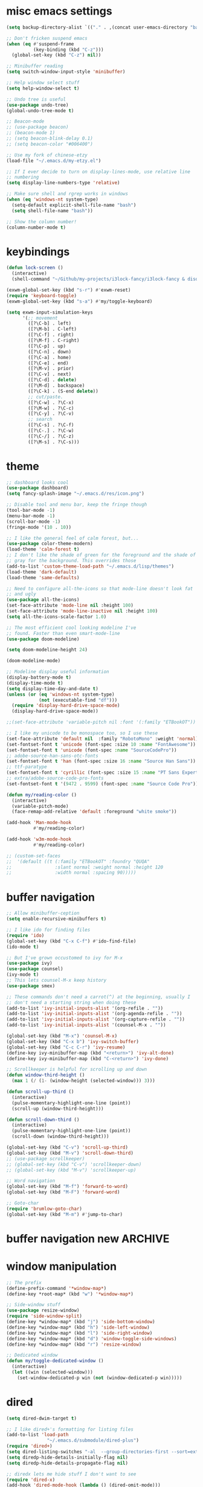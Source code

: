 #+PROPERTY: header-args:emacs-lisp :tangle "~/.emacs.d/config-min.el" :comments both

* misc emacs settings
#+begin_src emacs-lisp
  (setq backup-directory-alist `(("." . ,(concat user-emacs-directory "backups"))))

  ;; Don't fricken suspend emacs
  (when (eq #'suspend-frame
            (key-binding (kbd "C-z")))
    (global-set-key (kbd "C-z") nil))

  ;; Minibuffer reading
  (setq switch-window-input-style 'minibuffer)

  ;; Help window select stuff
  (setq help-window-select t)

  ;; Undo tree is useful
  (use-package undo-tree)
  (global-undo-tree-mode t)

  ;; Beacon-mode
  ;; (use-package beacon)
  ;; (beacon-mode 1)
  ;; (setq beacon-blink-delay 0.1)
  ;; (setq beacon-color "#006400")

  ;; Use my fork of chinese-etzy
  (load-file "~/.emacs.d/my-etzy.el")

  ;; If I ever decide to turn on display-lines-mode, use relative line
  ;; numbering
  (setq display-line-numbers-type 'relative)

  ;; Make sure shell and rgrep works in windows
  (when (eq 'windows-nt system-type)
    (setq-default explicit-shell-file-name "bash")
    (setq shell-file-name "bash"))

  ;; Show the column number!
  (column-number-mode t)
#+end_src
* keybindings
#+begin_src emacs-lisp
  (defun lock-screen ()
    (interactive)
    (shell-command "~/Github/my-projects/i3lock-fancy/i3lock-fancy & disown"))

  (exwm-global-set-key (kbd "s-r") #'exwm-reset)
  (require 'keyboard-toggle)
  (exwm-global-set-key (kbd "s-a") #'my/toggle-keyboard)

  (setq exwm-input-simulation-keys
        '(;; movement
          ([?\C-b] . left)
          ([?\M-b] . C-left)
          ([?\C-f] . right)
          ([?\M-f] . C-right)
          ([?\C-p] . up)
          ([?\C-n] . down)
          ([?\C-a] . home)
          ([?\C-e] . end)
          ([?\M-v] . prior)
          ([?\C-v] . next)
          ([?\C-d] . delete)
          ([?\M-d] . backspace)
          ([?\C-k] . (S-end delete))
          ;; cut/paste.
          ([?\C-w] . ?\C-x)
          ([?\M-w] . ?\C-c)
          ([?\C-y] . ?\C-v)
          ;; search
          ([?\C-s] . ?\C-f)
          ([?\C-.] . ?\C-w)
          ([?\C-/] . ?\C-z)
          ([?\M-s] . ?\C-s)))
#+end_src
* theme
#+begin_src emacs-lisp
  ;; dashboard looks cool
  (use-package dashboard)
  (setq fancy-splash-image "~/.emacs.d/res/icon.png")

  ;; Disable tool and menu bar, keep the fringe though
  (tool-bar-mode -1)
  (menu-bar-mode -1)
  (scroll-bar-mode -1)
  (fringe-mode '(10 . 10))

  ;; I like the general feel of calm forest, but...
  (use-package color-theme-modern)
  (load-theme 'calm-forest t)
  ;; I don't like the shade of green for the foreground and the shade of
  ;; gray for the background. This overrides those
  (add-to-list 'custom-theme-load-path "~/.emacs.d/lisp/themes")
  (load-theme 'dark-default)
  (load-theme 'same-defaults)

  ;; Need to configure all-the-icons so that mode-line doesn't look fat
  ;; and ugly
  (use-package all-the-icons)
  (set-face-attribute 'mode-line nil :height 100)
  (set-face-attribute 'mode-line-inactive nil :height 100)
  (setq all-the-icons-scale-factor 1.0)

  ;; The most efficient cool looking modeline I've
  ;; found. Faster than even smart-mode-line
  (use-package doom-modeline)

  (setq doom-modeline-height 24)

  (doom-modeline-mode)

  ;; Modeline display useful information
  (display-battery-mode t)
  (display-time-mode t)
  (setq display-time-day-and-date t)
  (unless (or (eq 'windows-nt system-type)
              (not (executable-find "df")))
    (require 'display-hard-drive-space-mode)
    (display-hard-drive-space-mode))

  ;;(set-face-attribute 'variable-pitch nil :font '(:family "ETBookOT"))

  ;; I like my unicode to be monospace too, so I use these
  (set-face-attribute 'default nil  :family "RobotoMono" :weight 'normal)
  (set-fontset-font t 'unicode (font-spec :size 10 :name "FontAwesome"))
  (set-fontset-font t 'unicode (font-spec :name "SourceCodePro"))
  ;; adobe-source-han-sans-otc-fonts
  (set-fontset-font t 'han (font-spec :size 16 :name "Source Han Sans"))
  ;; ttf-paratype
  (set-fontset-font t 'cyrillic (font-spec :size 15 :name "PT Sans Expert"))
  ;; extra/adobe-source-code-pro-fonts
  (set-fontset-font t '(9472 . 9599) (font-spec :name "Source Code Pro"))

  (defun my/reading-color ()
    (interactive)
    (variable-pitch-mode)
    (face-remap-add-relative 'default :foreground "white smoke"))

  (add-hook 'Man-mode-hook
            #'my/reading-color)

  (add-hook 'w3m-mode-hook
            #'my/reading-color)

  ;; (custom-set-faces
  ;;  '(default ((t (:family "ETBookOT" :foundry "QUQA"
  ;;                :slant normal :weight normal :height 120
  ;;                :width normal :spacing 90)))))
#+end_src
* buffer navigation
#+begin_src emacs-lisp
  ;; Allow minibuffer-ception
  (setq enable-recursive-minibuffers t)

  ;; I like ido for finding files
  (require 'ido)
  (global-set-key (kbd "C-x C-f") #'ido-find-file)
  (ido-mode t)

  ;; But I've grown occustomed to ivy for M-x
  (use-package ivy)
  (use-package counsel)
  (ivy-mode t)
  ;; This lets counsel-M-x keep history
  (use-package smex)

  ;; These commands don't need a carrot(^) at the beginning, usually I
  ;; don't need a starting string when doing these
  (add-to-list 'ivy-initial-inputs-alist '(org-refile . ""))
  (add-to-list 'ivy-initial-inputs-alist '(org-agenda-refile . ""))
  (add-to-list 'ivy-initial-inputs-alist '(org-capture-refile . ""))
  (add-to-list 'ivy-initial-inputs-alist '(counsel-M-x . ""))

  (global-set-key (kbd "M-x") 'counsel-M-x)
  (global-set-key (kbd "C-x b") 'ivy-switch-buffer)
  (global-set-key (kbd "C-c C-r") 'ivy-resume)
  (define-key ivy-minibuffer-map (kbd "<return>") 'ivy-alt-done)
  (define-key ivy-minibuffer-map (kbd "C-<return>") 'ivy-done)

  ;; Scrollkeeper is helpful for scrolling up and down
  (defun window-third-height ()
    (max 1 (/ (1- (window-height (selected-window))) 3)))

  (defun scroll-up-third ()
    (interactive)
    (pulse-momentary-highlight-one-line (point))
    (scroll-up (window-third-height)))

  (defun scroll-down-third ()
    (interactive)
    (pulse-momentary-highlight-one-line (point))
    (scroll-down (window-third-height)))

  (global-set-key (kbd "C-v") 'scroll-up-third)
  (global-set-key (kbd "M-v") 'scroll-down-third)
  ;; (use-package scrollkeeper)
  ;; (global-set-key (kbd "C-v") 'scrollkeeper-down)
  ;; (global-set-key (kbd "M-v") 'scrollkeeper-up)

  ;; Word navigation
  (global-set-key (kbd "M-f") 'forward-to-word)
  (global-set-key (kbd "M-F") 'forward-word)

  ;; Goto-char
  (require 'brumlow-goto-char)
  (global-set-key (kbd "M-m") #'jump-to-char)
#+end_src
* buffer navigation new                                             :ARCHIVE:
#+begin_src
  (use-package vertico
    :init
    (vertico-mode)
    (setq vertico-count 8))

  ;; Optionally use the `orderless' completion style. See
  ;; `+orderless-dispatch' in the Consult wiki for an advanced Orderless style
  ;; dispatcher. Additionally enable `partial-completion' for file path
  ;; expansion. `partial-completion' is important for wildcard support.
  ;; Multiple files can be opened at once with `find-file' if you enter a
  ;; wildcard. You may also give the `initials' completion style a try.
  (use-package orderless
    :init
    ;; Configure a custom style dispatcher (see the Consult wiki)
    ;; (setq orderless-style-dispatchers '(+orderless-dispatch)
    ;;       orderless-component-separator #'orderless-escapable-split-on-space)
    (setq completion-styles '(orderless)
          completion-category-defaults nil
          completion-category-overrides '((file (styles partial-completion)))))

  ;; Persist history over Emacs restarts. Vertico sorts by history position.
  (use-package savehist
    :init
    (savehist-mode))

  (use-package marginalia
    :after vertico
    :custom
    (marginalia-annotators '(marginalia-annotators-heavy marginalia-annotators-light nil))
    (marginalia-align 'left)
    (marginalia-align-offset 100)
    :init
    (marginalia-mode))
#+end_src
* window manipulation
#+begin_src emacs-lisp
  ;; The prefix
  (define-prefix-command '*window-map*)
  (define-key *root-map* (kbd "w") '*window-map*)

  ;; Side-window stuff
  (use-package resize-window)
  (require 'side-window-split)
  (define-key *window-map* (kbd "j") 'side-bottom-window)
  (define-key *window-map* (kbd "h") 'side-left-window)
  (define-key *window-map* (kbd "l") 'side-right-window)
  (define-key *window-map* (kbd "d") 'window-toggle-side-windows)
  (define-key *window-map* (kbd "r") 'resize-window)

  ;; Dedicated window
  (defun my/toggle-dedicated-window ()
    (interactive)
    (let ((win (selected-window)))
      (set-window-dedicated-p win (not (window-dedicated-p win)))))
#+end_src
* dired
#+begin_src emacs-lisp
  (setq dired-dwim-target t)

  ;; I like dired+'s formatting for listing files
  (add-to-list 'load-path
                 "~/.emacs.d/submodule/dired-plus")
  (require 'dired+)
  (setq dired-listing-switches "-al  --group-directories-first --sort=extension")
  (setq diredp-hide-details-initially-flag nil)
  (setq diredp-hide-details-propagate-flag nil)

  ;; diredx lets me hide stuff I don't want to see
  (require 'dired-x)
  (add-hook 'dired-mode-hook (lambda () (dired-omit-mode)))
  (setq dired-omit-files (concat dired-omit-files "\\|^\\..+$"))

  ;; Useful for traversing folders
  (use-package dired-subtree)

  (define-key dired-mode-map (kbd "<tab>") 'dired-subtree-insert)
  (define-key dired-mode-map (kbd "<backtab>") 'dired-subtree-remove)
#+end_src
* emacs lisp
#+begin_src emacs-lisp
  ;; These are the programming facilities I like the most for a minimal
  ;; setup for emacs-lisp programming

  ;; Don't leave any whitespace on the end of lines in a file.
  (use-package ws-butler)
  (ws-butler-global-mode t)

  ;; Errors
  (use-package flycheck)
  (add-to-list 'display-buffer-alist
               `(,(rx bos "*Flycheck errors*" eos)
                 (display-buffer-reuse-window
                  display-buffer-in-side-window)
                 (side            . bottom)
                 (reusable-frames . visible)
                 (window-height   . 0.10)))

  ;; Autocompletion
  (use-package company)
  (setq company-idle-delay 0.2)
  (add-hook 'emacs-lisp-mode-hook 'company-mode)
  (add-hook 'lisp-mode-hook 'company-mode)

  ;; Magit
  (use-package magit)
  (use-package magit-popup)
  (use-package magit-todos)
  ;; Todo: Figure out why transient side-window stuff wrecks my
  ;; side-window stuff
  (setq transient-display-buffer-action
        '(display-buffer-pop-up-window))
  (global-set-key (kbd "C-x g") 'magit-status)
  (global-set-key (kbd "C-x M-g") 'magit-dispatch)

  ;; Push all branches
  (defun my/magit-push-all ()
    "Push all branches."
    (interactive)
    (magit-run-git-async "push" "-v"
                         (magit-read-remote "Remote")
                         "--all"))

  (transient-append-suffix 'magit-push "m"
    '("a" "all remotes" my/magit-push-all))

  ;; Magit uses ediff
  (with-eval-after-load 'ediff
    (setq ediff-window-setup-function 'ediff-setup-windows-plain)

    (defun ediff-copy-both-to-C ()
      (interactive)
      (ediff-copy-diff ediff-current-difference nil 'C nil
                       (concat
                        (ediff-get-region-contents ediff-current-difference 'A ediff-control-buffer)
                        (ediff-get-region-contents ediff-current-difference 'B ediff-control-buffer))))
    (defun add-d-to-ediff-mode-map () (define-key ediff-mode-map "d" 'ediff-copy-both-to-C))
    (add-hook 'ediff-keymap-setup-hook 'add-d-to-ediff-mode-map)
    (set-face-attribute 'ediff-even-diff-A nil :background "midnight blue")
    (set-face-attribute 'ediff-even-diff-Ancestor nil :background "midnight blue")
    (set-face-attribute 'ediff-even-diff-B nil :background "midnight blue")
    (set-face-attribute 'ediff-even-diff-C nil :background "midnight blue")
    (set-face-attribute 'ediff-odd-diff-A nil :background "midnight blue")
    (set-face-attribute 'ediff-odd-diff-Ancestor nil :background "midnight blue")
    (set-face-attribute 'ediff-odd-diff-B nil :background "midnight blue")
    (set-face-attribute 'ediff-odd-diff-C nil :background "midnight blue")

    ;; (set-face-attribute 'ediff-odd-diff-A nil :background "gray30")
    ;; (set-face-attribute 'ediff-odd-diff-B nil :background "gray30")
    ;; (set-face-attribute 'ediff-even-diff-A nil :background "#5c370f")
    ;; (set-face-attribute 'ediff-even-diff-B nil :background "#5c370f")
    ;; ;; (set-face-attribute 'ediff-current-diff-A nil :background "")
    ;; (set-face-attribute 'ediff-current-diff-B nil :background "dark green")
    )

  ;; Paredit
  (use-package paredit
    :bind (:map paredit-mode-map
                ("M-?" . nil))
    :hook ((emacs-lisp-mode . paredit-mode)
           (lisp-mode . paredit-mode)))

  ;; Paren highlighting
  (show-paren-mode t)

  ;; Rainbow parens
  (use-package rainbow-delimiters)
  (add-hook 'prog-mode-hook #'rainbow-delimiters-mode)

  ;; Macroexpander
  (use-package macrostep)

  (define-key macrostep-keymap (kbd "C-c C-c") nil)

  (define-key macrostep-keymap (kbd "DEL") nil)
  (define-key macrostep-keymap (kbd "c") nil)
  (define-key macrostep-keymap (kbd "u") nil)
  (define-key macrostep-keymap (kbd "C-c q") #'macrostep-collapse)

  (define-key macrostep-keymap (kbd "RET") nil)
  (define-key macrostep-keymap (kbd "e") nil)
  (define-key emacs-lisp-mode-map (kbd "C-c e") #'macrostep-expand)


  (define-key macrostep-keymap (kbd "n") nil)
  (define-key macrostep-keymap (kbd "C-c C-n") #'macrostep-next-macro)

  (define-key macrostep-keymap (kbd "p") nil)
  (define-key macrostep-keymap (kbd "C-c C-p") #'macrostep-prev-macro)

  ;; Auto highlighting of symbols
  (use-package auto-highlight-symbol)
  (add-hook 'prog-mode-hook
            'auto-highlight-symbol-mode)

  ;; wgrep
  (use-package wgrep)

  ;; Use cursors, sooo good
  (use-package multiple-cursors)

  (define-prefix-command '*multiple-cursors-map*)
  (define-key *multiple-cursors-map* (kbd "a") 'mc/mark-all-like-this)
  (define-key *multiple-cursors-map* (kbd "A") 'mc/vertical-align)
  (define-key *multiple-cursors-map* (kbd "SPC") 'mc/vertical-align-with-space)
  (define-key *multiple-cursors-map* (kbd "n") 'mc/insert-numbers)

  (defhydra mc-interactive (*multiple-cursors-map* "i")
    "For those looping commands"
    ("n" mc/mark-next-like-this)
    ("p" mc/mark-previous-like-this)
    ("s" mc/skip-to-next-like-this)
    ("S" mc/skip-to-previous-like-this)
    ("q" nil))

  (global-set-key (kbd "C-c m") '*multiple-cursors-map*)

  ;; Space and tab configuration
  (setq default-tab-width 4)
  (setq-default indent-tabs-mode nil)
  (setq-default tab-width 4)

  ;; If I have to switch to viewing tabs
  (defun my/TABS (num)
    (interactive "p")
    (setq tab-width (if (= num 1)
                        8
                      num)))

  ;; Eval buffer, slime-ism
  (define-key emacs-lisp-mode-map (kbd "C-c C-k") #'eval-buffer)

  ;; Make scratch buffers out of nowhere!
  (defun scratch-buffer ()
    (interactive)
    (let ((count 0))
      (while (get-buffer (format "*scratch%d*" count))
        (incf count))
      (switch-to-buffer (get-buffer-create (format "*scratch%d*" count)))
      (lisp-interaction-mode)
      (insert (substitute-command-keys initial-scratch-message))))

  ;; Eval and replace
  (defun my/eval-and-replace ()
    "Replace the preceding sexp with its value."
    (interactive)
    (backward-kill-sexp)
    (condition-case nil
        (prin1 (eval (read (current-kill 0)))
               (current-buffer))
      (error (message "Invalid expression")
             (insert (current-kill 0)))))

  (define-key emacs-lisp-mode-map (kbd "C-c C-e") 'my/eval-and-replace)

  ;; Use cider's eval expression
  (use-package cider)
  (autoload 'cider--make-result-overlay "cider-overlays")

  (defun endless/eval-overlay (value point)
    (cider--make-result-overlay (format "%S" value)
      :where point
      :duration 'command)
    value)

  (advice-add 'eval-region :around
              (lambda (f beg end &rest r)
                (endless/eval-overlay
                 (apply f beg end r)
                 end)))

  (advice-add 'eval-last-sexp :filter-return
              (lambda (r)
                (endless/eval-overlay r (point))))

  (advice-add 'eval-defun :filter-return
              (lambda (r)
                (endless/eval-overlay
                 r
                 (save-excursion
                   (end-of-defun)
                   (point)))))

  ;; expand-region
  (use-package expand-region
    :commands er/expand-region
    :bind (("M-E" . #'er/expand-region)))

  ;; Banner comments
  (unless my/at-ti
    (use-package banner-comment
      :commands banner-comment
      :bind (("C-c h" . #'banner-comment))))

  (add-hook 'lisp-mode-hook
            (lambda () (setq comment-start ";; ")))

  (add-hook 'emacs-lisp-mode-hook
            (lambda () (setq comment-start ";; ")))

  ;; re-builder
  (require 're-builder)
  (setq reb-re-syntax 'rx)
#+end_src
* w3m
#+begin_src emacs-lisp
  ;; Remove when Emacs 27 releases
  (when (executable-find "w3m")
    (setq w3m-use-tabs nil)
    (use-package w3m)

    (defun dired-browse-with-w3m (arg)
      (interactive "P")
      (let ((browse-url-browser-function (if arg
                                             (symbol-function browse-url-browser-function)
                                           #'w3m-browse-url)))
        (browse-url-of-dired-file)))

    (define-key dired-mode-map (kbd "W") 'dired-browse-with-w3m)

    (global-set-key (kbd "C-c g")
                    (lambda ()
                      (interactive)
                      (w3m-goto-url "https://google.com"))))
#+end_src
* ibuffer
#+begin_src emacs-lisp
  (global-set-key (kbd "C-x C-b") 'ibuffer)

  (setq ibuffer-show-empty-filter-groups nil)

  (add-hook 'ibuffer-mode-hook
            '(lambda ()
               (ibuffer-switch-to-saved-filter-groups "default")
               (ibuffer-do-sort-by-alphabetic)
               ;; (ibuffer-auto-mode)
               ))

  (require 'ibuf-ext)

  (define-key ibuffer-mode-map my/keymap-key nil)

  (eval-after-load "ibuf-ext"
    '(define-ibuffer-filter directory-name
         "Filter files in the agenda folder"
       (:description "agenda")
       (and (buffer-file-name buf)
            (string-match qualifier
                          (buffer-file-name buf)))))

  (add-to-list 'ibuffer-never-show-predicates
               '(lambda (buf)
                  (with-current-buffer buf
                    (eq major-mode 'helm-major-mode))))

  (setq ibuffer-saved-filter-groups
        '(("default"
           ("X-Windows"       (mode . exwm-mode))
           ("Terminals"       (or (mode . vterm-mode)
                                  (mode . term-mode)))
           ("emacs-config"    (not (or (mode . magit-status-mode)
                                       (not (or (filename . ".emacs.d")
                                                (filename . "emacs-config"))))))
           ("code-aux"        (or (mode . slime-repl-mode)
                                  (mode . slime-mode)
                                  (mode . magit-status-mode)
                                  (mode . ein:notebooklist-mode)
                                  (mode . cider-repl-mode)
                                  (mode . comint-mode)
                                  (mode . makefile-gmake-mode)
                                  (mode . conf-space-mode)
                                  (mode . sh-mode)))
           ("code"            (or (mode . perl-mode)
                                  (mode . asm-mode)
                                  (mode . php-mode)
                                  (mode . clojure-mode)
                                  (mode . csharp-mode)
                                  (mode . c++-mode)
                                  (mode . c-mode)
                                  (mode . scala-mode)
                                  (mode . emacs-lisp-mode)
                                  (mode . java-mode)
                                  (mode . js-mode)
                                  (mode . python-mode)
                                  (mode . ng2-ts-mode)
                                  (mode . lisp-mode)
                                  (mode . ein:notebook-multilang-mode)))
           ("web"             (or (mode . web-mode)
                                  (mode . mhtml-mode)
                                  (mode . js2-mode)
                                  (mode . css-mode)))
           ("Org Mode"        (not or (not mode . org-mode)
                                   (directory-name . "agenda")))
           ("text"            (filename . "\\.txt"))
           ("pdfs"            (or (mode . doc-view-mode)
                                  (mode . pdf-view-mode)))
           ("Agenda Buffers"  (mode . org-agenda-mode))
           ("Agenda Files"    (mode . org-mode))
           ("folders"         (mode . dired-mode))
           ("Help"            (or (name . "\*Help\*")
                                  (name . "\*Apropos\*")
                                  (name . "\*info\*"))))))

  (defun ibuffer-find-file-with-ido ()
    "Like `find-file', but default to the directory of the buffer at point."
    (interactive)
    (let ((completing-read-function #'ido-completing-read)
          (default-directory (let ((buf (ibuffer-current-buffer)))
                               (if (buffer-live-p buf)
                                   (with-current-buffer buf
                                     default-directory)
                                 default-directory))))
      (call-interactively #'ido-find-file)))

  (define-key ibuffer-mode-map (kbd "C-x C-f") #'ibuffer-find-file-with-ido)
#+end_src
* useful tools
** org-mode
 #+begin_src emacs-lisp
   (require 'org)

   (setq org-src-window-setup 'current-window)
   (setq org-use-speed-commands t)
 #+end_src
*** Indent look
#+begin_src emacs-lisp
  (setq org-startup-indented t)

  (defun my/org-indent-prefixes ()
    "Compute prefix strings for regular text and headlines."
    (setq org-indent--heading-line-prefixes
          (make-vector org-indent--deepest-level nil))
    (setq org-indent--inlinetask-line-prefixes
          (make-vector org-indent--deepest-level nil))
    (setq org-indent--text-line-prefixes
          (make-vector org-indent--deepest-level nil))
    (dotimes (n org-indent--deepest-level)
      (let ((indentation (if (<= n 1) 0
                           (* (1- org-indent-indentation-per-level)
                              (1- n)))))
        ;; Headlines line prefixes.
        (let ((heading-prefix ""))
          (aset org-indent--heading-line-prefixes
                n
                (org-add-props heading-prefix nil 'face 'org-indent))
          ;; Inline tasks line prefixes
          (aset org-indent--inlinetask-line-prefixes
                n
                (cond ((<= n 1) "")
                      ((bound-and-true-p org-inlinetask-show-first-star)
                       (concat org-indent-inlinetask-first-star
                               (substring heading-prefix 1)))
                      (t (org-add-props heading-prefix nil 'face 'org-indent)))))
        ;; Text line prefixes.
        (aset org-indent--text-line-prefixes
              n
              (org-add-props
                  (concat (make-string (if (< n 2) n
                                         (1+ indentation)) ?\s)
                          (and (> n 0)
                               (char-to-string org-indent-boundary-char)))
                  nil 'face 'org-indent)))))


  (advice-add #'org-indent--compute-prefixes
              :override
              #'my/org-indent-prefixes)
#+end_src
** terminal
#+begin_src emacs-lisp
  (if (eq system-type 'windows-nt)
      (define-key *root-map* "c" #'shell)
    (use-package vterm
      :commands vterm find-vterm vterm-kill
      :bind (:map *root-map*
                  ("c" . #'find-vterm))
      :config
      (setq ansi-color-names-vector
            ["black" "red3" "green3" "yellow3" "DodgerBlue2" "magenta3" "cyan3" "gray90"])

      (set-face-attribute 'term-bold        nil :weight 'bold)
      (set-face-attribute 'vterm-color-blue nil :foreground "DodgerBlue2")

      (define-key vterm-mode-map my/keymap-key nil)

      (if (<= 27 emacs-major-version)
          (defun find-vterm ()
            (interactive)
            (let* ((current-tab (alist-get 'name (tab-bar--current-tab)))
                   (term-name (concat current-tab "-term")))
              (if-let (b (get-buffer term-name))
                  (switch-to-buffer b)
                (vterm)
                (rename-buffer term-name))))
        (defun find-vterm ()
          (interactive)
          (if-let (b (get-buffer "vterm"))
              (switch-to-buffer b)
            (vterm))))

      (setq vterm-kill-buffer-on-exit t)

      (defun rename-vterm-with-tab (orig name &optional arg)
        (let ((current-tab-name (alist-get 'name (tab-bar--current-tab))))
          (funcall orig name arg)
          (when-let (b (get-buffer (concat current-tab-name "-term")))
            (with-current-buffer b
              (rename-buffer (concat (alist-get 'name (tab-bar--current-tab))
                                     "-term"))))))

      (advice-add #'tab-bar-rename-tab
                  :around
                  #'rename-vterm-with-tab)

      (defun close-vterm-with-tab (orig)
        (let ((current-tab-name (alist-get 'name (tab-bar--current-tab))))
          (when (funcall orig)
            (when-let (b (get-buffer (concat current-tab-name "-term")))
              (with-current-buffer b
                (vterm-send-C-d))))))

      (advice-add #'close-tab-switch
                  :around
                  #'close-vterm-with-tab)))
#+end_src
** posting source code
#+begin_src emacs-lisp
  (use-package webpaste)

  (setq webpaste-paste-confirmation t)
  (setq webpaste-provider-priority '("ix.io"))
#+end_src
** wgrep
#+begin_src emacs-lisp
#+end_src
** Query replace rx
#+begin_src emacs-lisp
  (defun my/query-replace-rx (&rest _)
    "Call `query-replace-regexp', reading regexp in `rx' syntax.
    Automatically wraps in parens and adds `seq' to the beginning of
    the form."
    (interactive)
    (cl-letf (((symbol-function #'query-replace-read-from) (lambda (&rest _)
                                                             (--> (read-string "rx form: ")
                                                                  (concat "'(seq " it ")")
                                                                  (read it)
                                                                  (cadr it)
                                                                  (rx-to-string it)))))
      (call-interactively #'query-replace-regexp)))
#+end_src
** helm info is pretty slick
#+begin_src emacs-lisp
  (use-package helm)
  (require 'helm-info)

  (defun helm-info-emacs-stuff ()
    "Helm for Emacs, Elisp, and
    CL-library info pages."
    (interactive)
    (helm :sources
          '(helm-source-info-emacs helm-source-info-elisp helm-source-info-cl)))

  (global-set-key (kbd "C-c C-h") #'helm-info-emacs-stuff)
#+end_src
** helpful
#+begin_src emacs-lisp
  (use-package helpful)
  (global-set-key (kbd "C-h f") #'helpful-function)
  (global-set-key (kbd "C-h v") #'helpful-variable)
  (global-set-key (kbd "C-h k") #'helpful-key)
  (global-set-key (kbd "C-h o") #'helpful-symbol)
#+end_src
** Ace jump
#+BEGIN_SRC emacs-lisp
  (use-package ace-jump-mode
    :bind (("C-c j" . 'ace-jump-line-mode)
           :map *root-map*
           ("SPC" . 'ace-jump-mode)))
#+END_SRC
** olivetti
#+begin_src emacs-lisp
  (use-package olivetti
    :commands olivetti-mode
    :config
    (setq-default olivetti-body-width 140))
#+end_src
** Change themes on the spot
#+begin_src emacs-lisp
  (require 'light-default-theme)
  (require 'dark-default-theme)

  (defvar current-theme 'dark)

  (when (>= emacs-major-version 27)
    (use-package modus-operandi-theme)
    (defvar light-theme 'modus-operandi))
  (defvar dark-theme 'calm-forest)

  (defun switch-themes ()
    (interactive)
    (setq current-theme (if (eq current-theme 'dark) 'light 'dark))
    (disable-theme 'same-defaults)
    (pcase current-theme
      ('light
       (disable-theme 'dark-default)
       (disable-theme dark-theme)
       (enable-theme light-theme)
       (enable-theme 'light-default))
      ('dark
       (disable-theme 'light-default)
       (disable-theme light-theme)
       (enable-theme dark-theme)
       (enable-theme 'dark-default)))
    (enable-theme 'same-defaults)
    (set-background-mode current-theme))

  (defun reload-theme ()
    (interactive)
    (disable-theme 'same-defaults)
    (pcase current-theme
      ('light
       (disable-theme 'light-default)
       (disable-theme light-theme)
       (enable-theme light-theme)
       (enable-theme 'light-default))
      ('dark
       (disable-theme 'dark-default)
       (disable-theme dark-theme)
       (enable-theme dark-theme)
       (enable-theme 'dark-default)))
    (enable-theme 'same-defaults)
    (set-background-mode current-theme))

  (defun disable-all-theming ()
    (interactive)
    (disable-theme 'light-default)
    (disable-theme light-theme)
    (disable-theme 'dark-default)
    (disable-theme dark-theme)
    (disable-theme 'same-defaults)
    (set-background-mode 'light)
    (setq default-theme 'light))

  (ec/load-or-ask-pred 'my/light-default "Use light-theme? ")

  (defun update-frame-background-mode ()
    (mapc 'frame-set-background-mode (frame-list)))

  (defun set-background-mode (mode)
    (setf frame-background-mode mode)
    (update-frame-background-mode))

  ;; Executable
  (when my/light-default
    (switch-themes))
#+end_src
